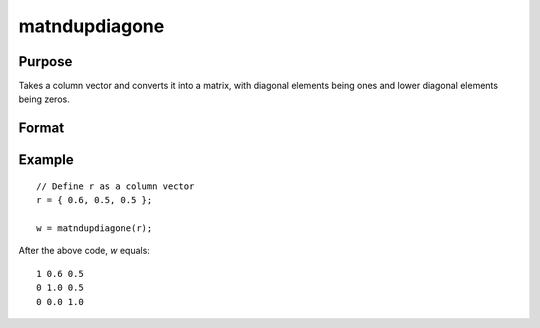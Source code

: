 matndupdiagone
==============================================

Purpose
----------------
Takes a column vector and converts it into a matrix, with diagonal elements being ones and lower diagonal elements being zeros.

Format
----------------
.. function:: { w } = matndupdiagone(r)

    :param r: Input column vector.
    :type r: Kx1 vector

    :return w: Output matrix derived from the input vector. The size of the matrix *P* is determined by the formula *P=(1+sqrt(1+8*K))/2*, where *K* is the length of the input vector. Diagonal elements are set to ones, and lower diagonal elements are set to zeros.
    :rtype w: PxP matrix

Example
----------------

::

    // Define r as a column vector
    r = { 0.6, 0.5, 0.5 };

    w = matndupdiagone(r);

After the above code, *w* equals:

::

    1 0.6 0.5
    0 1.0 0.5
    0 0.0 1.0

.. seealso:: :func:`vecdup`, :func:`vecndup`, :func:`matdup`, :func:`matdupfull`, :func:`matndup`, :func:`matndupdiagzero`, :func:`matndupdiagzerofull`

